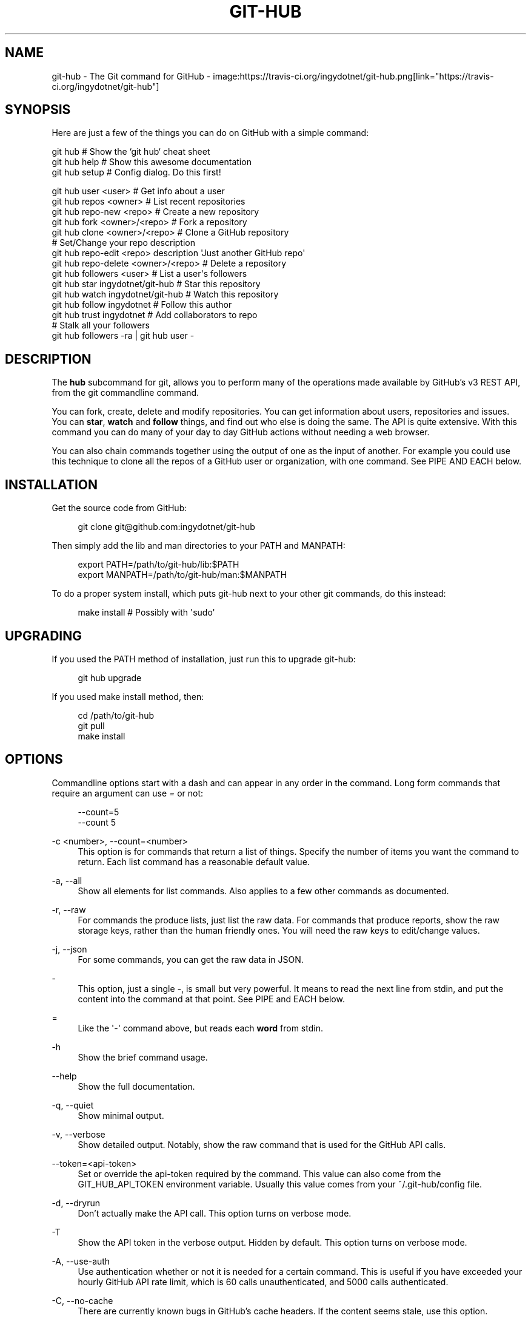 '\" t
.\"     Title: git-hub
.\"    Author: [see the "AUTHOR" section]
.\" Generator: DocBook XSL Stylesheets v1.76.1 <http://docbook.sf.net/>
.\"      Date: 05/04/2014
.\"    Manual: Git Manual
.\"    Source: Git 1.7.9.5
.\"  Language: English
.\"
.TH "GIT\-HUB" "1" "05/04/2014" "Git 1\&.7\&.9\&.5" "Git Manual"
.\" -----------------------------------------------------------------
.\" * Define some portability stuff
.\" -----------------------------------------------------------------
.\" ~~~~~~~~~~~~~~~~~~~~~~~~~~~~~~~~~~~~~~~~~~~~~~~~~~~~~~~~~~~~~~~~~
.\" http://bugs.debian.org/507673
.\" http://lists.gnu.org/archive/html/groff/2009-02/msg00013.html
.\" ~~~~~~~~~~~~~~~~~~~~~~~~~~~~~~~~~~~~~~~~~~~~~~~~~~~~~~~~~~~~~~~~~
.ie \n(.g .ds Aq \(aq
.el       .ds Aq '
.\" -----------------------------------------------------------------
.\" * set default formatting
.\" -----------------------------------------------------------------
.\" disable hyphenation
.nh
.\" disable justification (adjust text to left margin only)
.ad l
.\" -----------------------------------------------------------------
.\" * MAIN CONTENT STARTS HERE *
.\" -----------------------------------------------------------------
.SH "NAME"
git-hub \- The Git command for GitHub \- image:https://travis\-ci\&.org/ingydotnet/git\-hub\&.png[link="https://travis\-ci\&.org/ingydotnet/git\-hub"]
.SH "SYNOPSIS"
.sp
Here are just a few of the things you can do on GitHub with a simple command:
.sp
.nf
git hub                             # Show the `git hub` cheat sheet
git hub help                        # Show this awesome documentation
git hub setup                       # Config dialog\&. Do this first!
.fi
.sp
.nf
git hub user <user>                 # Get info about a user
git hub repos <owner>               # List recent repositories
git hub repo\-new <repo>             # Create a new repository
git hub fork <owner>/<repo>         # Fork a repository
git hub clone <owner>/<repo>        # Clone a GitHub repository
                                    # Set/Change your repo description
git hub repo\-edit <repo> description \*(AqJust another GitHub repo\*(Aq
git hub repo\-delete <owner>/<repo>  # Delete a repository
git hub followers <user>            # List a user\*(Aqs followers
git hub star ingydotnet/git\-hub     # Star this repository
git hub watch ingydotnet/git\-hub    # Watch this repository
git hub follow ingydotnet           # Follow this author
git hub trust ingydotnet            # Add collaborators to repo
                                    # Stalk all your followers
git hub followers \-ra | git hub user \-
.fi
.SH "DESCRIPTION"
.sp
The \fBhub\fR subcommand for git, allows you to perform many of the operations made available by GitHub\(cqs v3 REST API, from the git commandline command\&.
.sp
You can fork, create, delete and modify repositories\&. You can get information about users, repositories and issues\&. You can \fBstar\fR, \fBwatch\fR and \fBfollow\fR things, and find out who else is doing the same\&. The API is quite extensive\&. With this command you can do many of your day to day GitHub actions without needing a web browser\&.
.sp
You can also chain commands together using the output of one as the input of another\&. For example you could use this technique to clone all the repos of a GitHub user or organization, with one command\&. See PIPE AND EACH below\&.
.SH "INSTALLATION"
.sp
Get the source code from GitHub:
.sp
.if n \{\
.RS 4
.\}
.nf
git clone git@github\&.com:ingydotnet/git\-hub
.fi
.if n \{\
.RE
.\}
.sp
Then simply add the lib and man directories to your PATH and MANPATH:
.sp
.if n \{\
.RS 4
.\}
.nf
export PATH=/path/to/git\-hub/lib:$PATH
export MANPATH=/path/to/git\-hub/man:$MANPATH
.fi
.if n \{\
.RE
.\}
.sp
To do a proper system install, which puts git\-hub next to your other git commands, do this instead:
.sp
.if n \{\
.RS 4
.\}
.nf
make install        # Possibly with \*(Aqsudo\*(Aq
.fi
.if n \{\
.RE
.\}
.SH "UPGRADING"
.sp
If you used the PATH method of installation, just run this to upgrade git\-hub:
.sp
.if n \{\
.RS 4
.\}
.nf
git hub upgrade
.fi
.if n \{\
.RE
.\}
.sp
If you used make install method, then:
.sp
.if n \{\
.RS 4
.\}
.nf
cd /path/to/git\-hub
git pull
make install
.fi
.if n \{\
.RE
.\}
.SH "OPTIONS"
.sp
Commandline options start with a dash and can appear in any order in the command\&. Long form commands that require an argument can use \fI=\fR or not:
.sp
.if n \{\
.RS 4
.\}
.nf
\-\-count=5
\-\-count 5
.fi
.if n \{\
.RE
.\}
.PP
\-c <number>, \-\-count=<number>
.RS 4
This option is for commands that return a list of things\&. Specify the number of items you want the command to return\&. Each list command has a reasonable default value\&.
.RE
.PP
\-a, \-\-all
.RS 4
Show all elements for list commands\&. Also applies to a few other commands as documented\&.
.RE
.PP
\-r, \-\-raw
.RS 4
For commands the produce lists, just list the raw data\&. For commands that produce reports, show the raw storage keys, rather than the human friendly ones\&. You will need the raw keys to edit/change values\&.
.RE
.PP
\-j, \-\-json
.RS 4
For some commands, you can get the raw data in JSON\&.
.RE
.PP
\-
.RS 4
This option, just a single
\fI\-\fR, is small but very powerful\&. It means to read the next line from stdin, and put the content into the command at that point\&. See PIPE and EACH below\&.
.RE
.PP
=
.RS 4
Like the \*(Aq\-\*(Aq\ \&command above, but reads each
\fBword\fR
from stdin\&.
.RE
.PP
\-h
.RS 4
Show the brief command usage\&.
.RE
.PP
\-\-help
.RS 4
Show the full documentation\&.
.RE
.PP
\-q, \-\-quiet
.RS 4
Show minimal output\&.
.RE
.PP
\-v, \-\-verbose
.RS 4
Show detailed output\&. Notably, show the raw command that is used for the GitHub API calls\&.
.RE
.PP
\-\-token=<api\-token>
.RS 4
Set or override the api\-token required by the command\&. This value can also come from the
GIT_HUB_API_TOKEN
environment variable\&. Usually this value comes from your
~/\&.git\-hub/config
file\&.
.RE
.PP
\-d, \-\-dryrun
.RS 4
Don\(cqt actually make the API call\&. This option turns on verbose mode\&.
.RE
.PP
\-T
.RS 4
Show the API token in the verbose output\&. Hidden by default\&. This option turns on verbose mode\&.
.RE
.PP
\-A, \-\-use\-auth
.RS 4
Use authentication whether or not it is needed for a certain command\&. This is useful if you have exceeded your hourly GitHub API rate limit, which is 60 calls unauthenticated, and 5000 calls authenticated\&.
.RE
.PP
\-C, \-\-no\-cache
.RS 4
There are currently known bugs in GitHub\(cqs cache headers\&. If the content seems stale, use this option\&.
.RE
.SH "DEBUG OPTIONS"
.sp
There are a number of debug options that will give you lots of extra information (albeit in a less pretty format)\&.
.PP
\-O
.RS 4
Show the API reponse output\&. Always in JSON format\&. JSON is pretty\-printed\&.
.RE
.PP
\-H
.RS 4
Show the API response headers\&.
.RE
.PP
\-J
.RS 4
Show the API response JSON, in decoded form\&.
.RE
.PP
\-R
.RS 4
Repeat the last command, using the previous API server response\&. Useful for development and debugging\&. (Beware, only caches the most recent API call, so not really good for commands that make multiple calls)\&.
.RE
.PP
\-x
.RS 4
Turn on Bash
\-x
debugging\&. This will show every bash command executed in the program\&. This is extremely useful to track down nasty bugs\&.
.RE
.SH "ARGUMENTS"
.sp
The git hub command gets its input values from these sources (in this order):
.sp
.RS 4
.ie n \{\
\h'-04'\(bu\h'+03'\c
.\}
.el \{\
.sp -1
.IP \(bu 2.3
.\}
Commandline
\fBarguments\fR
(see specific command, below)\&.
.RE
.sp
.RS 4
.ie n \{\
\h'-04'\(bu\h'+03'\c
.\}
.el \{\
.sp -1
.IP \(bu 2.3
.\}
Environment variables of the form
GIT_HUB_VARIABLE_NAME\&.
.RE
.sp
.RS 4
.ie n \{\
\h'-04'\(bu\h'+03'\c
.\}
.el \{\
.sp -1
.IP \(bu 2.3
.\}
The
\&./\&.git/config
file\&. (The repo you are issuing commands from)
.RE
.sp
.RS 4
.ie n \{\
\h'-04'\(bu\h'+03'\c
.\}
.el \{\
.sp -1
.IP \(bu 2.3
.\}
The
~/\&.githubconfig
file\&.
.RE
.sp
Most of the commands described below have arguments\&. This section defines each of the argument types\&. Note that argument values that are strings containing whitespace need to be quoted\&.
.sp
Argument variable names are always indicated by angle brackets, like: <variable>\&. Arguments listed in square brackets are optional and arguments followed by \&.\&.\&. indicate that more than one is allowed\&.
.PP
<user>
.RS 4
A GitHub user name\&. Sometimes an organization name can be used instead\&. If this argument is optional, it defaults to the GitHub owner of the repo you are currently in\&. If you are not in a GitHub repo, it defaults to your login\&.
\fBOverride\fR:
GIT_HUB_USER_NAME
environment variable\&.
.RE
.PP
<owner>
.RS 4
A GitHub user or organization that owns the repository being specified\&. This value defaults much like the
<user>
argument (above)\&.
\fBOverride\fR:
GIT_HUB_OWNER_NAME
environment variable\&.
.RE
.PP
<org>
.RS 4
A GitHub organization name\&.
\fBOverride\fR:
GIT_HUB_ORG_NAME
environment variable\&.
.RE
.PP
<repo>
.RS 4
A GitHub repository name\&. If this argument is optional, it defaults to the GitHub repo name of the repo you are currently in\&.
\fBOverride\fR:
GIT_HUB_REPO_NAME
environment variable\&.
.RE
.PP
<owner>/<repo>
.RS 4
Many commands need both an owner and repo separated by a slash\&. If the owner is you (your GitHub login) you can omit it (but you still need the leading slash)\&. Like
/myrepo, instead of
me/myrepo\&. If this argument is optional, it defaults the the owner and repo of the GitHub repo you are in\&.
.RE
.PP
<key\-value\-pair>
.RS 4
Two strings separated by whitespace\&. Values with embedded whitespace should be quoted\&. The documentation of each command that needs these pairs, will list the valid keys\&.
.RE
.PP
<api\-token\-id>
.RS 4
The integer number
\fBid\fR
of a token (not the 40 hex\-character value)\&.
.RE
.PP
<scope\-name>
.RS 4
One of the GitHub scopes that you can apply to a token\&. The
git hub scopes
command will tell you all of these, and what they mean\&.
.RE
.SH "PLUGINS"
.sp
You get tons of useful commands by default, and they are all listed and documented in the next section below\&. But git\-hub also supports third party plugin commands\&. The ones I know about are list here:
.PP
git\-hub\-travis
.RS 4

\m[blue]\fBhttps://github\&.com/carloslima/git\-hub\-travis\fR\m[]
Enable and/or disable travis\-ci testing from the command line\&.
.RE
.sp
Well OK, I only know about this one, and yes, I helped Carlos write it\&. But trust me, it\(cqs easy\&. What are you waiting for?
.SH "COMMANDS"
.sp
These are the commands you can use to perform most of your daily GitHub interactions from the command line\&. They are installed by default\&.
.PP
help
.RS 4
Show this manpage\&.
.RE
.PP
setup
.RS 4
Before you can use the commands described below, you need to perform some setup/configuration steps\&.
.sp
.if n \{\
.RS 4
.\}
.nf
This "wizard" style dialog, will walk you through the configuration
process quickly and painlessly, with lots of explanation\&. You should run
this command right away\&. You can also re\-run it, and it will allow you to
change your config, while defaulting to your existing settings\&.
.fi
.if n \{\
.RE
.\}
.sp
.if n \{\
.RS 4
.\}
.nf
If you would rather do the steps by hand, see CONFIGURATION COMMANDS
below\&.
.fi
.if n \{\
.RE
.\}
.RE
.PP
upgrade
.RS 4
Upgrade the
git\-hub
installation to the latest version\&.
.RE
.PP
user [<user>]
.RS 4
Show basic information about a specific user\&. User defaults to the owner of the current repo, or your login if you are not inside a repo directory\&. The
\-\-raw
and
\-\-json
options show the data in different formats than normal output\&.
.RE
.PP
user\-get <user> <data\-key>
.RS 4
Get a specific data value for a particular user\&.
.RE
.PP
user\-edit <key\-value\-pair>\&...
.RS 4
Set specific fields of your user info to new values\&. You list the parameters as key/value pairs\&.
.sp
.if n \{\
.RS 4
.\}
.nf
You can edit the following user keys: `name`, `email`, `blog`,
`location`, `company`, `bio`\&.
.fi
.if n \{\
.RE
.\}
.RE
.PP
orgs [<user>]
.RS 4
List the organizations that a user is a member of\&.
.RE
.PP
org <org>
.RS 4
Show basic information about a GitHub organization\&. The
\-\-raw
and
\-\-json
options show the data in different formats than normal output\&.
.RE
.PP
org\-get <org> <data\-key>
.RS 4
Get a specific data value for a particular organization\&.
.RE
.PP
org\-edit <org> <key\-value\-pairs>\&...
.RS 4
Set specific meta\-data fields of an organization to new values\&. You list the parameters as key/value pairs\&.
.sp
.if n \{\
.RS 4
.\}
.nf
You can edit the following organization keys: `name`, `email`,
`billing_email`, `blog`, `location`, `company`\&.
.fi
.if n \{\
.RE
.\}
.RE
.PP
teams <org>
.RS 4
List the teams in an organization\&.
.RE
.PP
team <team_id>
.RS 4
Get information about a team\&.
.RE
.PP
team\-repos <team_id>
.RS 4
List repos of a team\&.
.RE
.PP
team\-new <org> <name> <perm>
.RS 4
Add a new team (name) to an organization\&. The
\fIperm\fR
arg must be pull, push or admin\&.
.RE
.PP
team\-delete <team_id>
.RS 4
Delete a team\&.
.RE
.PP
members <org>
.RS 4
List the members of an organization\&.
.RE
.PP
member\-add <team_id> <user>
.RS 4
Add a user to a team\&.
.RE
.PP
member\-remove <team_id> <user>
.RS 4
Remove a user from a team\&.
.RE
.PP
followers [<user>]
.RS 4
List the people who are followers of a user\&.
.RE
.PP
follows <user> [<target\-user>]
.RS 4
Check if <user> follows <target\-user>\&. The default target user is you\&.
.RE
.PP
following [<user>]
.RS 4
List the people that a user is following\&.
.RE
.PP
follow <user>\&...
.RS 4
Follow one or more users\&.
.RE
.PP
unfollow <user>\&...
.RS 4
Stop following one or more users\&.
.RE
.PP
clone ([<owner>/]<repo> [<directory>])\&...
.RS 4
Clone a GitHub repo\&. Always uses
\-\-recursive
so you get submodules too\&. You can specifiy a list of repos\&. If you specify a directory for a repo, it should be an absolute path name or else begin with
\fI\&./\fR
or
\fI\&.\&./\fR
so that it can be distinguished from another repo name\&.
.RE
.PP
repos [<user>]
.RS 4
List the repos for a user or organization\&. List is returned in order of recent activity\&.
.RE
.PP
repo [<repo>]
.RS 4
Show basic information about a specific repository\&. The
\-\-raw
and
\-\-json
options show the data in different formats than normal output\&.
.RE
.PP
repo\-get <owner>/<repo> <data\-key>
.RS 4
Get a specific data value for a particular repository\&.
.RE
.PP
repo\-edit [<owner>/]<repo> <key\-value\-pair>\&...
.RS 4
Set specific meta\-data fields of a repository to new values\&. You list the parameters as key/value pairs\&.
.sp
.if n \{\
.RS 4
.\}
.nf
You can edit the following repo keys: `description`, `homepage`\&.
.fi
.if n \{\
.RE
.\}
.RE
.PP
repo\-new [<org>/]<repo>
.RS 4
Create a new GitHub repository\&.
.RE
.sp
repo\-init [<directory>] This command is useful for setting up new repos\&. Just mkdir a new dir, cd into it and issue the command\&. It will \fIgit init\fR, make the GitHub repo and add it as the origin remote\&. It will only do the things that have not yet been done\&.
.PP
repo\-delete <owner>/<repo>
.RS 4
Delete a GitHub repository\&.
.RE
.PP
forks [<owner>/<repo>]
.RS 4
List the forks of a repository\&.
.RE
.PP
fork <owner>/<repo> [<org>]
.RS 4
Fork a repository to your account or to an organization\&.
.RE
.PP
stars [<owner>/<repo>]
.RS 4
Show what users have starred a repository\&.
.RE
.PP
star [<owner>/<repo>]
.RS 4
Add your
\fBstar\fR
to a repository\&.
.RE
.PP
unstar [<owner>/<repo>]
.RS 4
Add your
\fBstar\fR
to a repository\&.
.RE
.PP
starred [<user>]
.RS 4
List repositories that a user has starred\&.
.RE
.PP
watch [<owner>/<repo>]
.RS 4
Start watching a repo\&.
.RE
.PP
unwatch [<owner>/<repo>]
.RS 4
Stop watching a repo\&.
.RE
.sp
watching [<user>]: Show which repos a user is watching\&.
.sp
watchers [<owner>/<repo>]: Show the users who are watching a repo\&.
.PP
collabs [<owner>/<repo>]
.RS 4
List current collaborators for a repository\&.
.RE
.PP
trust [<owner>/<repo>] <user>\&...
.RS 4
Add one or more collaborators to a repository\&.
.RE
.PP
untrust [<owner>/<repo>] <user>\&...
.RS 4
Remove one or more collaborators from a repository\&.
.RE
.PP
issues [<owner>/<repo>] [\-\-all]
.RS 4
List the open issues for a repo\&. Use the
\-\-all
flag to see both open and closed issues\&.
.RE
.PP
issue [<owner>/<repo>] <issue\-id\-number>
.RS 4
Show info (including any comments) for a specific issue\&. If no issue number is given, this command will call
issue\-new
instead\&.
.RE
.PP
issue\-new [<owner>/<repo>]
.RS 4
Create a new issue for a repository\&.
.RE
.PP
issue\-edit [<owner>/<repo>] <issue\-id\-number>
.RS 4
Add a comment\&. Change values of
\fItitle\fR,
\fIstate\fR,
\fIassignee\fR
and
\fImilestone\fR\&. Changing state to
\fIclosed\fR
will close the issue\&.
.RE
.PP
comment [<owner>/<repo>] <issue\-id\-number>
.RS 4
Add a comment to an issue\&. You can also use
issue\-edit
to just add a comment\&.
.RE
.PP
issue\-close [<owner>/<repo>] <issue\-id\-number>
.RS 4
Close an issue\&. You can also use
issue\-edit
to close an issue\&.
.RE
.PP
pulls [<owner>/<repo>]
.RS 4
List the pull requests for a repo\&.
.RE
.PP
pull\-request [<owner>/<repo>]
.RS 4
Create a new pull request for a repository\&.
.RE
.PP
pull\-diff [<owner>/<repo>] <issue\-id\-number>
.RS 4
Show the diff for a pull request\&.
.RE
.PP
pull\-merge [<owner>/<repo>] <issue\-id\-number>
.RS 4
Merge and close a pull request\&.
.RE
.PP
keys [<user>]
.RS 4
List public SSH keys for a user\&.
.RE
.PP
keys\-add <title> <key>
.RS 4
Add a public ssh key for your user\&.
.RE
.PP
cache\-clear
.RS 4
Clear your API response cache\&.
.RE
.PP
open [<owner>/<repo>] [<file\-path>]
.RS 4
Open a browser window to a repo or a file in a repo\&.
.RE
.PP
url [<owner>/<repo>] [<file\-path>]
.RS 4
Print the URL of a repo or a file in a repo\&.
.RE
.SH "CONFIGURATION COMMANDS"
.sp
These commands are for editing your git\-hub config file and managing your GitHub authentication tokens\&.
.PP
config [<config\-key> [<config\-value>]]
.RS 4
With no args, this command will print the contents of
~/\&.githubconfig\&. With one argument (a key), print the current value of the config key\&. With two arguments (key value), set the value of the config key\&. 4 keys are currently supported:
login,
api\-token,
use\-auth, and
json\-lib\&.
.RE
.PP
config\-unset <config\-key>
.RS 4
Unset a config key\&. Removes the key from the
~/\&.githubconfig
file\&.
.RE
.PP
tokens
.RS 4
List all the API tokens for your GitHub account\&. Use the
\-\-raw
option to print the token IDs and descriptions, but not the actual token values\&.
.RE
.PP
token\-new [<description\-string>]
.RS 4
Create a new API token for your GitHub login id\&. Note: Creating a new token will not automatically add it to your
~/\&.githubconfig
file; you need to do that yourself with the
git hub config api\-token <token\-value>
command\&. Use the
\-\-raw
option to just print the new token id\&.
.RE
.sp
token\-get <api\-token\-id> <data\-key> Get a specific data value for a particular token\&.
.PP
token\-delete <api\-token\-id>
.RS 4
Delete one of your API tokens for your GitHub login id\&. Note: You need to delete tokens by
\fBid\fR
(listed by the
tokens
command), not by token value\&.
.RE
.PP
scopes <api\-token\-id>
.RS 4
List the scopes assigned to your API token, and also list all the possible scope values that you can assign\&. Use the
\-\-raw
option to just list the scopes\&.
.RE
.PP
scope\-add <api\-token\-id> <scope\-name>\&...
.RS 4
Add one or more scopes to your API token\&. You can use the
\-\-all
option to add all possible scopes at once\&.
.RE
.PP
scope\-remove <api\-token\-id> <scope\-name>\&...
.RS 4
Remove one or more scopes from your API token\&. You can use the
\-\-all
option to remove all possible scopes at once\&.
.RE
.SH "FASTER"
.sp
The git\-hub command is written in pure Bash, including a complete JSON parser written in Bash\&. Unfortunately, this parser is slow\&. It is \fBreally\fR slow for large API payloads\&.
.sp
To make the git\-hub command perform much faster, just run this command:
.sp
.if n \{\
.RS 4
.\}
.nf
git hub config json\-lib json\-perl\&.bash
.fi
.if n \{\
.RE
.\}
.sp
That will enable a Perl replacement, which requires Perl (of course) and the JSON\&.pm Perl module\&. If the JSON::XS Perl module is also installed, it will be even faster\&.
.SH "PIPE AND EACH"
.sp
You can pipe the output of one git hub into another and multiply your power\&. The command being piped into should use the EACH option which is a single dash (\fI\-\fR)\&. It will cause the command to be run once for each line of input, inserting the line into the command, in place of the \fI\-\fR\&. If you use a \fI=\fR it will do the same thing except for each "word" of input\&.
.sp
This command:
.sp
.if n \{\
.RS 4
.\}
.nf
git hub followers \-\-raw
.fi
.if n \{\
.RE
.\}
.sp
will list lines containing only user ids\&. You can pipe it into commands needing a user id, like:
.sp
.if n \{\
.RS 4
.\}
.nf
git hub followers \-\-raw | git hub user \- \-\-json
.fi
.if n \{\
.RE
.\}
.sp
Thus printing the JSON user info for each follower\&. Same as:
.sp
.if n \{\
.RS 4
.\}
.nf
for _ in `git hub followers \-\-raw`; do
    git hub user $_ \-\-json
done
.fi
.if n \{\
.RE
.\}
.sp
For \fI=\fR you can do things like:
.sp
.if n \{\
.RS 4
.\}
.nf
echo alice bob chelsea | git hub trust =
.fi
.if n \{\
.RE
.\}
.sp
to trust a list of users in one go\&.
.SH "TOKEN AUTHENTICATION AND SCOPES"
.sp
Many endpoints of the GitHub v3 API require a Personal API Access Token\&. You can list your current tokens with this command:
.sp
.if n \{\
.RS 4
.\}
.nf
git hub tokens
.fi
.if n \{\
.RE
.\}
.sp
If you don\(cqt have any tokens or want a new one for the git\-hub command, run these commands (the git hub setup command automates this):
.sp
.if n \{\
.RS 4
.\}
.nf
git hub token\-new "my git\-hub command token"
git hub scope\-add <token\-id> user repo
git hub scopes <token\-id>
git hub config api\-token <token\-value>
.fi
.if n \{\
.RE
.\}
.sp
You can also see all your tokens on the web at \m[blue]\fBthis page\fR\m[]\&\s-2\u[1]\d\s+2\&.
.sp
You can specify your API token to git hub on the commandline with \-\-token=\&.\&.\&. or in the GIT_HUB_API_TOKEN environment variable, but the easiest thing to do is just set it in the git\-hub config\&.
.sp
Certain token \fBscopes\fR are required for various GitHub API operations\&. Make sure your token has the scopes turned on for the things you want to do\&. See the scopes, scope\-add and scope\-remove git hub subcommands\&.
.if n \{\
.sp
.\}
.RS 4
.it 1 an-trap
.nr an-no-space-flag 1
.nr an-break-flag 1
.br
.ps +1
\fBNote\fR
.ps -1
.br
.sp
All the git hub commands dealing with tokens and scopes require you to enter your GitHub password\&. If you need to issue a bunch of these commands and you don\(cqt want to retype your password each time, you can put your password in the GIT_HUB_PASSWORD environment variable\&.
.sp .5v
.RE
.SH "RATE LIMITS"
.sp
GitHub limits unauthenticated API calls to 60 per hour, and authenticated API calls to 5000 per hour\&. For this reason you may wish to use authentication even for calls that don\(cqt need it\&. You can use the \-A/\-\-use\-auth option to make sure a command uses authentication\&. You can also set the config file to always use authentication, with this command:
.sp
.if n \{\
.RS 4
.\}
.nf
git hub config use\-auth true
.fi
.if n \{\
.RE
.\}
.sp
Another option is to set the GIT_HUB_USE_AUTH environment variable:
.sp
.if n \{\
.RS 4
.\}
.nf
export GIT_HUB_USE_AUTH=true
.fi
.if n \{\
.RE
.\}
.SH "ETAG CACHING"
.sp
GitHub provides ETag headers in the API responses, and git\-hub uses them to cache responses, by default\&. When you use this feature, your rate\-limit usage is not affected for cached responses\&.
.sp
Unfortunately, there is currently a bug in GitHub\(cqs API implementation: ETag values are not always updated for changed response content\&. This means that your cache may get stale\&.
.sp
There are a few things you can do, if you suspect the cache is stale:
.sp
.RS 4
.ie n \{\
\h'-04'\(bu\h'+03'\c
.\}
.el \{\
.sp -1
.IP \(bu 2.3
.\}
Use the
\-C
(\-\-no\-cache) flag on a request to bypass the cache\&.
.RE
.sp
.RS 4
.ie n \{\
\h'-04'\(bu\h'+03'\c
.\}
.el \{\
.sp -1
.IP \(bu 2.3
.\}
Set
GIT_HUB_NO_CACHE=true
to bypass the cache\&.
.RE
.sp
.RS 4
.ie n \{\
\h'-04'\(bu\h'+03'\c
.\}
.el \{\
.sp -1
.IP \(bu 2.3
.\}
Run
git hub config no\-cache true
to never use the cache\&.
.RE
.sp
.RS 4
.ie n \{\
\h'-04'\(bu\h'+03'\c
.\}
.el \{\
.sp -1
.IP \(bu 2.3
.\}
Run
git hub cache\-clear
to erase all the cached values\&.
.RE
.SH "EXAMPLES"
.sp
The following sections show lots of interesting ways to use git hub\&. Let your imagination be your guide\&.
.SH "EXAMPLE 1. CREATE A NEW REPO AND GITHUB ORIGIN"
.sp
Do everything from the command line:
.sp
.if n \{\
.RS 4
.\}
.nf
$ mkdir foo
$ cd foo
$ echo \*(AqThe new foo\*(Aq > README
$ git init
$ git add README
$ git commit \-m \*(AqFirst commit\*(Aq
$ git hub new foo
$ git hub repo foo      # Get repo info including the remote address
$ git remote add origin <new\-remote\-address>
$ git push origin master
$ git hub repo\-edit \e
    description  \*(AqThe new foo\*(Aq \e
    homepage     http://example\&.com
$ git hub repo
.fi
.if n \{\
.RE
.\}
.sp
Note that on the last two commands you don\(cqt need to set the <repo> because it can be gleaned from the remote\&. Also on the edit command notice how you can specify multiple key/value pairs\&.
.SH "EXAMPLE 2. COMMANDS FROM WITHIN A REPO"
.sp
Assume your current working directory is not a GitHub repo:
.sp
.if n \{\
.RS 4
.\}
.nf
$ # List *your* repos:
$ git hub repos
$ # Clone someone else\*(Aqs repo:
$ git hub clone ingydotnet/git\-hub
$ # cd into it:
$ cd git\-hub
$ # Get info about ingydotnet:
$ git hub user
$ # Show ingydotnet\*(Aqs recent repos:
$ git hub repos
$ # Show info about ingydotnet/git\-hub:
$ git hub repo
$ # Fork the git\-hub repo:
$ git hub fork
$ # Follow ingydotnet:
$ git hub follow
$ # See who ingydotnet is following:
$ git hub following
$ # Star the ingydotnet/git\-hub repo:
$ git hub star
$ # etc\&.\&.\&.
.fi
.if n \{\
.RE
.\}
.sp
The git hub command tries to be environmentally aware\&. If you are in a GitHub cloned repo directory, and you don\(cqt specify <user> or <owner> or <repo> for a command that needs them, then they will be pulled from the remote url\&. Otherwise, if you don\(cqt specify a <user> it will use the one (presumably yours) that you set with the git hub config login \&.\&.\&. command\&.
.SH "EXAMPLE 3. BUILDING COMPLEX COMMANDS"
.sp
The git hub command can be used to output raw data, which can be fed into other commands; even other git hub commands\&. This lets you do some powerful automation with very little code\&. The \-\-raw (\-r) flag will make the output of many commands be usable as data, and the \- (EACH) option makes commands read data from stdin\&.
.sp
Get information about all your followers:
.sp
.if n \{\
.RS 4
.\}
.nf
for user in $(git hub followers <your\-login> \-r); do
    git hub user $user
done
.fi
.if n \{\
.RE
.\}
.sp
Or more simply by using PIPE and EACH:
.sp
.if n \{\
.RS 4
.\}
.nf
git hub followers \-r | git hub user \-
.fi
.if n \{\
.RE
.\}
.sp
Follow all your followers:
.sp
.if n \{\
.RS 4
.\}
.nf
git hub followers \-r | git hub follow \-
.fi
.if n \{\
.RE
.\}
.sp
Find out if the people you are following, are following you!
.sp
.if n \{\
.RS 4
.\}
.nf
git hub following \-r | git hub follows \-
.fi
.if n \{\
.RE
.\}
.sp
View all the open issues on a repository at once:
.sp
.if n \{\
.RS 4
.\}
.nf
git hub issues \-r | git hub issue \-
.fi
.if n \{\
.RE
.\}
.sp
Clone all the repos in an organization:
.sp
.if n \{\
.RS 4
.\}
.nf
git hub repos <org> \-r | git hub clone \-
.fi
.if n \{\
.RE
.\}
.sp
Star the latest 5 repos from all the people you are following that have more than 50 repos:
.sp
.if n \{\
.RS 4
.\}
.nf
git hub following <your\-login> \-r |
    git hub user\-get \- public_repos |
    perl \-nle \*(Aqprint if $_ > 50\*(Aq |
    git hub repos \- \-rc5 |
    git hub star \-
.fi
.if n \{\
.RE
.\}
.SH "AUTHOR"
.sp
Written by Ingy d\(:ot Net <\m[blue]\fBingy@ingy\&.net\fR\m[]\&\s-2\u[2]\d\s+2>
.SH "STATUS"
.sp
This command is still in early development\&. The plan is to support as much of the API as possible\&. Patches / Pull Requests welcome\&. See the file notes/todo in the git\-hub repo for upcoming changes\&.
.sp
Try make test\&. There are tests in place but testing is not yet extensive\&. Expect more testing soon\&. Also please include tests\-in\-kind for any patches you submit\&.
.sp
This command is attempting to follow the guidelines for git command development, so that it may one day be a standard command for git\&.
.sp
Find \fIingy\fR on irc\&.freenode\&.net if you have questions or ideas\&.
.SH "NOTES"
.IP " 1." 4
this page
.RS 4
\%https://github.com/settings/applications
.RE
.IP " 2." 4
ingy@ingy.net
.RS 4
\%mailto:ingy@ingy.net
.RE
